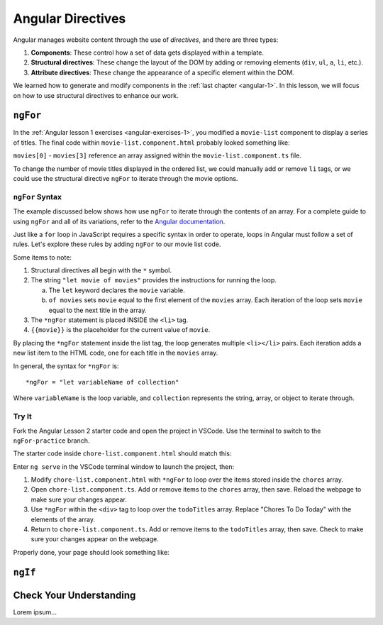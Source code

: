 Angular Directives
===================

.. index:: ! directive

Angular manages website content through the use of *directives*, and there
are three types:

#. **Components**: These control how a set of data gets displayed within a
   template.
#. **Structural directives**: These change the layout of the DOM by adding or
   removing elements (``div``, ``ul``, ``a``, ``li``, etc.).
#. **Attribute directives**: These change the appearance of a specific element
   within the DOM.

We learned how to generate and modify components in the
:ref:`last chapter <angular-1>`. In this lesson, we will focus on how to use
structural directives to enhance our work.

``ngFor``
----------

In the :ref:`Angular lesson 1 exercises <angular-exercises-1>`, you modified
a ``movie-list`` component to display a series of titles. The final code
within ``movie-list.component.html`` probably looked something like:

.. sourcecode:: html
   :linenos:

   <div class='movies'>
      <h3>Movies to Watch</h3>
      <ol>
         <li>{{movies[0]}}</li>
         <li>{{movies[1]}}</li>
         <li>{{movies[2]}}</li>
         <li>{{movies[3]}}</li>
      </ol>
   </div>

``movies[0]`` - ``movies[3]`` reference an array assigned within the
``movie-list.component.ts`` file.

To change the number of movie titles displayed in the ordered list, we could
manually add or remove ``li`` tags, or we could use the structural directive
``ngFor`` to iterate through the movie options.

``ngFor`` Syntax
^^^^^^^^^^^^^^^^^

The example discussed below shows how use ``ngFor`` to iterate through the
contents of an array. For a complete guide to using ``ngFor`` and all of its
variations, refer to the
`Angular documentation <https://angular.io/guide/template-syntax#ngFor>`__.

Just like a ``for`` loop in JavaScript requires a specific syntax in order to
operate, loops in Angular must follow a set of rules. Let's explore these rules
by adding ``ngFor`` to our movie list code.

.. sourcecode:: html+ng2
   :linenos:

   <div class='movies'>
      <h3>Movies to Watch</h3>
      <ol>
         <li *ngFor = "let movie of movies">{{movie}}</li>
      </ol>
   </div>

Some items to note:

#. Structural directives all begin with the ``*`` symbol.
#. The string ``"let movie of movies"`` provides the instructions
   for running the loop.

   a. The ``let`` keyword declares the ``movie`` variable.
   b. ``of movies`` sets ``movie`` equal to the first element of the ``movies``
      array. Each iteration of the loop sets ``movie`` equal to the next title
      in the array.

#. The ``*ngFor`` statement is placed INSIDE the ``<li>`` tag.
#. ``{{movie}}`` is the placeholder for the current value of ``movie``.

By placing the ``*ngFor`` statement inside the list tag, the loop generates
multiple ``<li></li>`` pairs. Each iteration adds a new list item to the
HTML code, one for each title in the ``movies`` array.

In general, the syntax for ``*ngFor`` is:

::

   *ngFor = "let variableName of collection"

Where ``variableName`` is the loop variable, and ``collection`` represents the
string, array, or object to iterate through.

Try It
^^^^^^^

Fork the Angular Lesson 2 starter code and open the project in VSCode. Use the
terminal to switch to the ``ngFor-practice`` branch.

.. todo:: Add link to Angular Lesson 2 starter code.

The starter code inside ``chore-list.component.html`` should match this:

.. sourcecode:: html
   :linenos:

   <div>
      <h3>Chores To Do Today</h3>
      <ul>
         <li>{{chores[0]}}</li>
         <li>{{chores[1]}}</li>
         <li>{{chores[2]}}</li>
      </ul>
      <hr>
   </div>

Enter ``ng serve`` in the VSCode terminal window to launch the project, then:

#. Modify ``chore-list.component.html`` with ``*ngFor`` to loop over the items
   stored inside the ``chores`` array.
#. Open ``chore-list.component.ts``. Add or remove items to the ``chores``
   array, then save. Reload the webpage to make sure your changes appear.
#. Use ``*ngFor`` within the ``<div>`` tag to loop over the ``todoTitles``
   array. Replace "Chores To Do Today" with the elements of the array.
#. Return to ``chore-list.component.ts``. Add or remove items to the
   ``todoTitles`` array, then save. Check to make sure your changes appear on
   the webpage.

Properly done, your page should look something like:

.. todo:: Add screenshot of lesson 2, example 1 results.

``ngIf``
----------



Check Your Understanding
--------------------------

Lorem ipsum...
